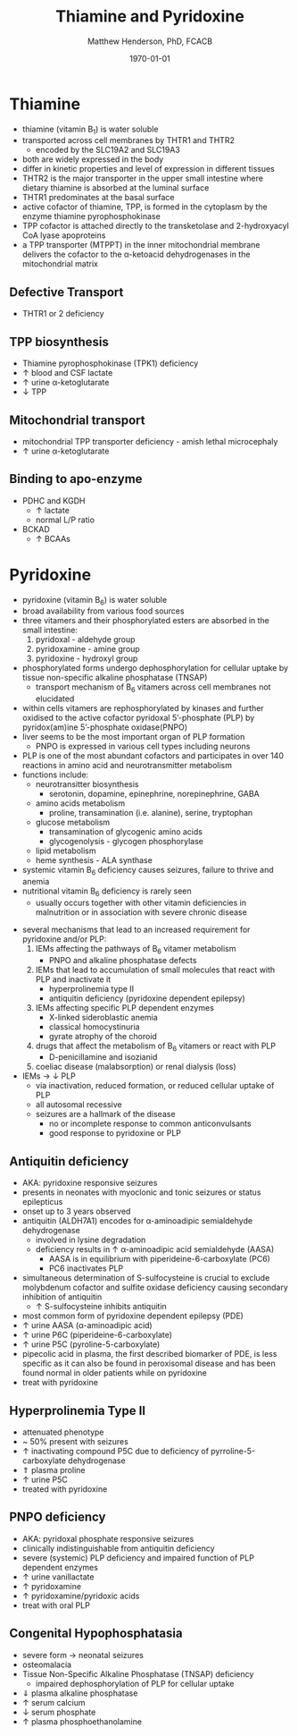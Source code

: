 #+TITLE: Thiamine and Pyridoxine
#+AUTHOR: Matthew Henderson, PhD, FCACB
#+DATE: \today

* Thiamine
- thiamine (vitamin B_1) is water soluble
- transported across cell membranes by THTR1 and THTR2
  - encoded by the SLC19A2 and SLC19A3
- both are widely expressed in the body
- differ in kinetic properties and level of expression in different tissues
- THTR2 is the major transporter in the upper small intestine where
  dietary thiamine is absorbed at the luminal surface
- THTR1 predominates at the basal surface
- active cofactor of thiamine, TPP, is formed in the cytoplasm by the
  enzyme thiamine pyrophosphokinase
- TPP cofactor is attached directly to the transketolase and 2-hydroxyacyl CoA lyase apoproteins
- a TPP transporter (MTPPT) in the inner mitochondrial membrane
  delivers the cofactor to the \alpha-ketoacid dehydrogenases in the
  mitochondrial matrix

#+CAPTION[]:Thiamine Transport 
#+NAME: fig:thiamine
#+ATTR_LaTeX: :width 0.6\textwidth
[[file:./b1b6/figures/thiamine.png]]

** Defective Transport
- THTR1 or 2 deficiency
** TPP biosynthesis 
- Thiamine pyrophosphokinase (TPK1) deficiency
- \uparrow blood and CSF lactate
- \uparrow urine \alpha-ketoglutarate
- \downarrow TPP
** Mitochondrial transport 
- mitochondrial TPP transporter deficiency - amish lethal microcephaly
- \uparrow urine \alpha-ketoglutarate
** Binding to apo-enzyme
- PDHC and KGDH
  - \uparrow lactate
  - normal L/P ratio
- BCKAD
  - \uparrow BCAAs

* Pyridoxine
- pyridoxine (vitamin B_6) is water soluble
- broad availability from various food sources
- three vitamers and their phosphorylated esters are absorbed in the
  small intestine:
  1) pyridoxal - aldehyde group
  2) pyridoxamine - amine group
  3) pyridoxine - hydroxyl group

- phosphorylated forms undergo dephosphorylation for cellular uptake
  by tissue non-specific alkaline phosphatase (TNSAP)
  - transport mechanism of B_6 vitamers across cell membranes not
    elucidated
- within cells vitamers are rephosphorylated by kinases and further oxidised to the
  active cofactor pyridoxal 5’-phosphate (PLP) by pyridox(am)ine
  5’-phosphate oxidase(PNPO)
- liver seems to be the most important organ of PLP formation
  - PNPO is expressed in various cell types including neurons
- PLP is one of the most abundant cofactors and participates in over
  140 reactions in amino acid and neurotransmitter metabolism
- functions include:
  - neurotransitter biosynthesis
    - serotonin, dopamine, epinephrine, norepinephrine, GABA
  - amino acids metabolism
    - proline, transamination (i.e. alanine), serine, tryptophan
  - glucose metabolism
    - transamination of glycogenic amino acids
    - glycogenolysis - glycogen phosphorylase
  - lipid metabolism
  - heme synthesis - ALA synthase
- systemic vitamin B_6 deficiency causes seizures, failure to thrive
  and anemia
- nutritional vitamin B_6 deficiency is rarely seen
  - usually occurs together with other vitamin deficiencies in
    malnutrition or in association with severe chronic disease


#+CAPTION[]:Pyridoxine metabolism
#+NAME: fig:pyr
#+ATTR_LaTeX: :width 0.9\textwidth
[[file:./b1b6/figures/pyridoxine.png]]

#+CAPTION[]:Pyridoxine metabolism
#+NAME: fig:pyr2
#+ATTR_LaTeX: :width 0.9\textwidth
[[file:./b1b6/figures/Slide26.png]]

- several mechanisms that lead to an increased requirement for
  pyridoxine and/or PLP:
  1. IEMs affecting the pathways of B_6 vitamer metabolism
     - PNPO and alkaline phosphatase defects
  2. IEMs that lead to accumulation of small molecules that
     react with PLP and inactivate it
     - hyperprolinemia type II
     - antiquitin deficiency (pyridoxine dependent epilepsy)
  3. IEMs affecting specific PLP dependent enzymes
     - X-linked sideroblastic anemia
     - classical homocystinuria
     - gyrate atrophy of the choroid
  4. drugs that affect the metabolism of B_6 vitamers or react with PLP
     - D-penicillamine and isozianid
  5. coeliac disease (malabsorption) or renal dialysis (loss)
- IEMs \to \downarrow PLP
  - via inactivation, reduced formation, or reduced cellular uptake of
    PLP
  - all autosomal recessive
  - seizures are a hallmark of the disease
    - no or incomplete response to common anticonvulsants
    - good response to pyridoxine or PLP

** Antiquitin deficiency
- AKA: pyridoxine responsive seizures
- presents in neonates with myoclonic and tonic seizures or
  status epilepticus
- onset up to 3 years observed
- antiquitin (ALDH7A1) encodes for \alpha-aminoadipic semialdehyde dehydrogenase
  - involved in lysine degradation
  - deficiency results in \uparrow \alpha-aminoadipic acid semialdehyde (AASA)
    - AASA is in equilibrium with piperideine-6-carboxylate (PC6)
    - PC6 inactivates PLP
- simultaneous determination of S-sulfocysteine is crucial to exclude
  molybdenum cofactor and sulfite oxidase deficiency causing secondary
  inhibition of antiquitin
  - \uparrow S-sulfocysteine inhibits antiquitin
- most common form of pyridoxine dependent epilepsy (PDE)
- \uparrow urine AASA (\alpha-aminoadipic acid)
- \uparrow urine P6C (piperideine-6-carboxylate)
- \uparrow urine P5C (pyroline-5-carboxylate)
- pipecolic acid in plasma, the first described biomarker of PDE, is
  less specific as it can also be found in peroxisomal disease and has
  been found normal in older patients while on pyridoxine
- treat with pyridoxine

#+CAPTION[]:Lysine degradation and antiquitin deficiency (blue bar)
#+NAME: fig:lysine
#+ATTR_LaTeX: :width 0.9\textwidth
[[file:./b1b6/figures/lysine_deg.png]]

** Hyperprolinemia Type II
- attenuated phenotype
- ~ 50% present with seizures
- \uparrow inactivating compound P5C due to deficiency of pyrroline-5-carboxylate dehydrogenase
- \Uparrow plasma proline
- \uparrow urine P5C
- treated with pyridoxine

** PNPO deficiency
- AKA: pyridoxal phosphate responsive seizures
- clinically indistinguishable from antiquitin deficiency
- severe (systemic) PLP deficiency and impaired function of PLP
  dependent enzymes
- \uparrow urine vanillactate
- \uparrow pyridoxamine
- \uparrow pyridoxamine/pyridoxic acids
- treat with oral PLP

** Congenital Hypophosphatasia
- severe form \to neonatal seizures
- osteomalacia
- Tissue Non-Specific Alkaline Phosphatase (TNSAP) deficiency
  - impaired dephosphorylation of PLP for cellular uptake
- \Downarrow plasma alkaline phosphatase
- \uparrow serum calcium
- \downarrow serum phosphate
- \uparrow plasma phosphoethanolamine 
